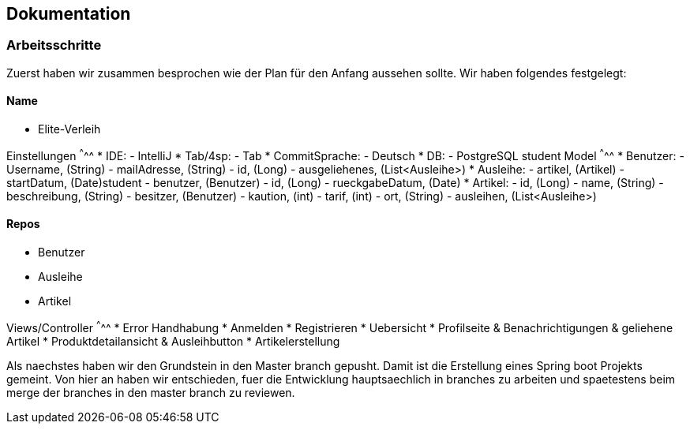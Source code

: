 ## Dokumentation

### Arbeitsschritte

Zuerst haben wir zusammen besprochen wie der Plan für den Anfang aussehen sollte. 
Wir haben folgendes festgelegt:

Name
^^^^^
* Elite-Verleih

Einstellungen
^^^^^
* IDE:
  - IntelliJ
* Tab/4sp:
  - Tab
* CommitSprache:
  - Deutsch
* DB:
  - PostgreSQL
  student
Model
^^^^^
* Benutzer:
  - Username, (String)
  - mailAdresse, (String)
  - id, (Long)
  - ausgeliehenes, (List<Ausleihe>)
* Ausleihe:
  - artikel, (Artikel)
  - startDatum, (Date)student
  - benutzer, (Benutzer)
  - id, (Long)
  - rueckgabeDatum, (Date)
* Artikel:
  - id, (Long)
  - name, (String)
  - beschreibung, (String)
  - besitzer, (Benutzer)
  - kaution, (int)
  - tarif, (int)
  - ort, (String)
  - ausleihen, (List<Ausleihe>)
  
Repos
^^^^^
  - Benutzer
  - Ausleihe
  - Artikel
  
Views/Controller
^^^^^
* Error Handhabung
* Anmelden
* Registrieren
* Uebersicht
* Profilseite & Benachrichtigungen & geliehene Artikel
* Produktdetailansicht & Ausleihbutton
* Artikelerstellung

Als naechstes haben wir den Grundstein in den Master branch gepusht. Damit ist die Erstellung eines Spring boot Projekts gemeint. Von hier an haben wir entschieden, fuer die Entwicklung hauptsaechlich in branches zu arbeiten und spaetestens beim merge der branches in den master branch zu reviewen. 
